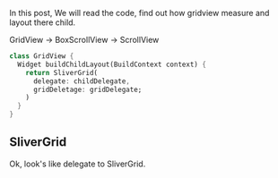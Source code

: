 In this post, We will read the code, find out how gridview measure and layout there child.

GridView -> BoxScrollView -> ScrollView

#+BEGIN_SRC dart
class GridView {
  Widget buildChildLayout(BuildContext context) {
    return SliverGrid(
      delegate: childDelegate,
      gridDeletage: gridDelegate;
    )
  }
}
#+END_SRC

** SliverGrid
Ok, look's like delegate to SliverGrid.

